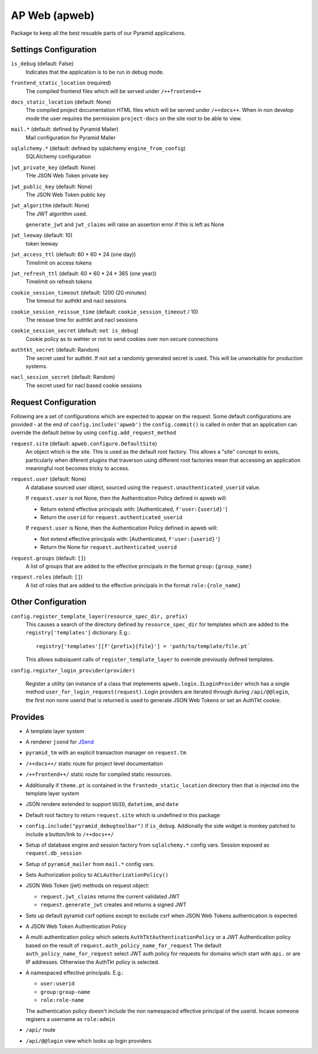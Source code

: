 ==============
AP Web (apweb)
==============

Package to keep all the best resuable parts of our Pyramid applications.

Settings Configuration
======================

``is_debug`` (default: False)
    Indicates that the application is to be run in debug mode.

``frontend_static_location`` (required)
    The compiled frontend files which will be served under ``/++frontend++``

``docs_static_location`` (default: None)
    The compiled project documentation HTML files which will be served under
    ``/++docs++``.  When in non develop mode the user requires the permission
    ``project-docs`` on the site root to be able to view.

``mail.*`` (default: defined by Pyramid Mailer)
    Mail configuration for Pyramid Mailer

``sqlalchemy.*`` (default: defined by sqlalchemy ``engine_from_config``)
    SQLAlchemy configuration

``jwt_private_key`` (default: None)
    THe JSON Web Token private key

``jwt_public_key`` (default: None)
    The JSON Web Token public key

``jwt_algorithm`` (default: None)
    The JWT algorithm used.

    ``generate_jwt`` and ``jwt_claims`` will raise an assertion error if this
    is left as None

``jwt_leeway`` (default: 10)
    token leeway

``jwt_access_ttl`` (default: 60 * 60 * 24 (one day))
    Timelimit on access tokens

``jwt_refresh_ttl`` (default: 60 * 60 * 24 * 365 (one year))
    Timelimit on refresh tokens


``cookie_session_timeout`` (default: 1200 (20 minutes)
    The timeout for authtkt and nacl sessions

``cookie_session_reissue_time`` (default: ``cookie_session_timeout`` / 10)
    The reissue time for authtkt and nacl sessions

``cookie_session_secret`` (default: ``not is_debug``)
    Cookie policy as to wehter or not to send cookies over non secure connections

``authtkt_secret`` (default: Random)
    The secret used for authtkt. If not set a randomly generated
    secret is used. This will be unworkable for production systems.

``nacl_session_secret`` (default: Random)
    The secret used for nacl based cookie sessions

Request Configuration
=====================

Following are a set of configurations which are expected to appear on the
request. Some default configurations are provided - at the end of
``config.include('apweb')`` the ``config.commit()`` is called in order that an
application can override the default below by using
``config.add_request_method``


``request.site`` (default: ``apweb.configure.DefaultSite``)
    An object which is the site. This is used as the default root factory.
    This allows a "site" concept to exists, particularly when diferent
    plugins that traverson using different root factories mean that accessing
    an application meaningful root becomes tricky to access.

``request.user`` (default: None)
    A database sourced user object, sourced using the ``request.unauthenticated_userid``
    value.

    If ``request.user`` is not None, then the Authentication Policy defined in apweb will:

    - Return extend effective principals with: [Authenticated, ``f'user:{userid}'``]

    - Return the ``userid`` for ``request.authenticated_userid``

    If ``request.user`` is None, then the Authentication Policy defined in apweb will:

    - Not extend effective principals with: [Authenticated, ``f'user:{userid}'``]

    - Return the None for ``request.authenticated_userid``

``request.groups`` (default: ``[]``)
    A list of groups that are added to the effective principals in the format
    ``group:{group_name}``

``request.roles`` (default: ``[]``)
    A list of roles that are added to the effective principals in the format
    ``role:{role_name}``


Other Configuration
===================

``config.register_template_layer(resource_spec_dir, prefix)``
    This causes a search of the directory defined by ``resource_spec_dir``
    for templates which are added to the ``registry['templates']`` dictionary.
    E.g.::

        registry['templates'][f'{prefix}{file}'] = 'path/to/template/file.pt`

    This allows subsiquent calls of ``register_template_layer`` to override
    previously defined templates.

``config.register_login_provider(provider)``

    Register a utility (an instance of a class that implements
    ``apweb.login.ILoginProvider`` which has a single method
    ``user_for_login_request(request)``. Login providers are iterated through
    during ``/api/@@login``, the first non none userid that is returned is used
    to generate JSON Web Tokens or set an AuthTkt cookie.

Provides
========

- A template layer system

- A renderer ``jsend`` for `JSend <https://github.com/omniti-labs/jsend>`_

- ``pyramid_tm`` with an explicit transaction manager on ``request.tm``

- ``/++docs++/`` static route for project level documentation

- ``/++frontend++/`` static route for compiled static resources.

- Additionally if ``theme.pt`` is contained in the ``frontedn_static_location``
  directory then that is injected into the template layer system

- JSON rendere extended to support ``UUID``, ``datetime``, and ``date``

- Default root factory to return ``request.site`` which is undefined in
  this package

- ``config.include("pyramid_debugtoolbar")`` if ``is_debug``. Addionally
  the side widget is monkey patched to include a button/link to ``/++docs++/``

- Setup of database engine and session factory from ``sqlalchemy.*`` config vars.
  Session exposed as ``request.db_session``

- Setup of ``pyramid_mailer`` from ``mail.*`` config vars.

- Sets Authorization policy to ``ACLAuthorizationPolicy()``

- JSON Web Token (jwt) methods on request object:

  - ``request.jwt_claims`` returns the current validated JWT

  - ``request.generate_jwt`` creates and returns a signed JWT

- Sets up default pyramid csrf options except to exclude csrf when JSON Web
  Tokens authentication is expected.

- A JSON Web Token Authentication Policy

- A multi authentication policy which selects ``AuthTktAuthenticationPolicy``
  or a JWT Authentication policy based on the result of
  ``request.auth_policy_name_for_request`` The default
  ``auth_policy_name_for_request`` select JWT auth policy for requests for
  domains which start with ``api.`` or are IP addresses. Otherwise the AuthTkt
  policy is selected.

- A namespaced effective principals. E.g.:

  - ``user:userid``

  - ``group:group-name``

  - ``role:role-name``

  The authentication policy doesn't include the non namespaced effective
  principal of the userid. Incase someone regisers a username as ``role:admin``

- ``/api/`` route

- ``/api/@@login`` view which looks up login providers
